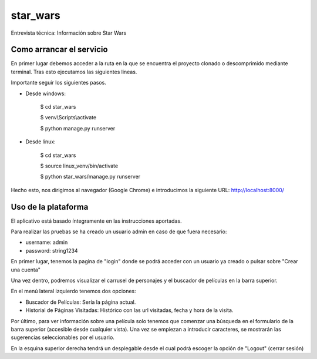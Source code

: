 star_wars
=========

Entrevista técnica: Información sobre Star Wars

.. image:: https://img.shields.io/badge/built%20with-Cookiecutter%20Django-ff69b4.svg
     :target: https://github.com/pydanny/cookiecutter-django/
     :alt: Built with Cookiecutter Django
.. image:: https://img.shields.io/badge/code%20style-black-000000.svg
     :target: https://github.com/ambv/black
     :alt: Black code style


Como arrancar el servicio
-------------------------

En primer lugar debemos acceder a la ruta en la que se encuentra el proyecto clonado o descomprimido mediante terminal.
Tras esto ejecutamos las siguientes lineas.

Importante seguir los siguientes pasos.

* Desde windows:

    $ cd star_wars

    $ venv\\Scripts\\activate

    $ python manage.py runserver

* Desde linux:

    $ cd star_wars

    $ source linux_venv/bin/activate

    $ python star_wars/manage.py runserver

Hecho esto, nos dirigimos al navegador (Google Chrome) e introducimos la siguiente URL: http://localhost:8000/


Uso de la plataforma
--------------------

El aplicativo está basado íntegramente en las instrucciones aportadas.

Para realizar las pruebas se ha creado un usuario admin en caso de que fuera necesario:

* username: admin

* password: string1234

En primer lugar, tenemos la pagina de "login" donde se podrá acceder con un usuario ya creado o pulsar sobre
"Crear una cuenta"

Una vez dentro, podremos visualizar el carrusel de personajes y el buscador de películas en la barra superior.

En el menú lateral izquierdo tenemos dos opciones:

* Buscador de Películas: Sería la página actual.

* Historial de Páginas Visitadas: Histórico con las url visitadas, fecha y hora de la visita.

Por último, para ver información sobre una película solo tenemos que comenzar una búsqueda en el formulario de la barra
superior (accesible desde cualquier vista). Una vez se empiezan a introducir caracteres, se mostrarán las sugerencias
seleccionables por el usuario.

En la esquina superior derecha tendrá un desplegable desde el cual podrá escoger la opción de "Logout" (cerrar sesión)




